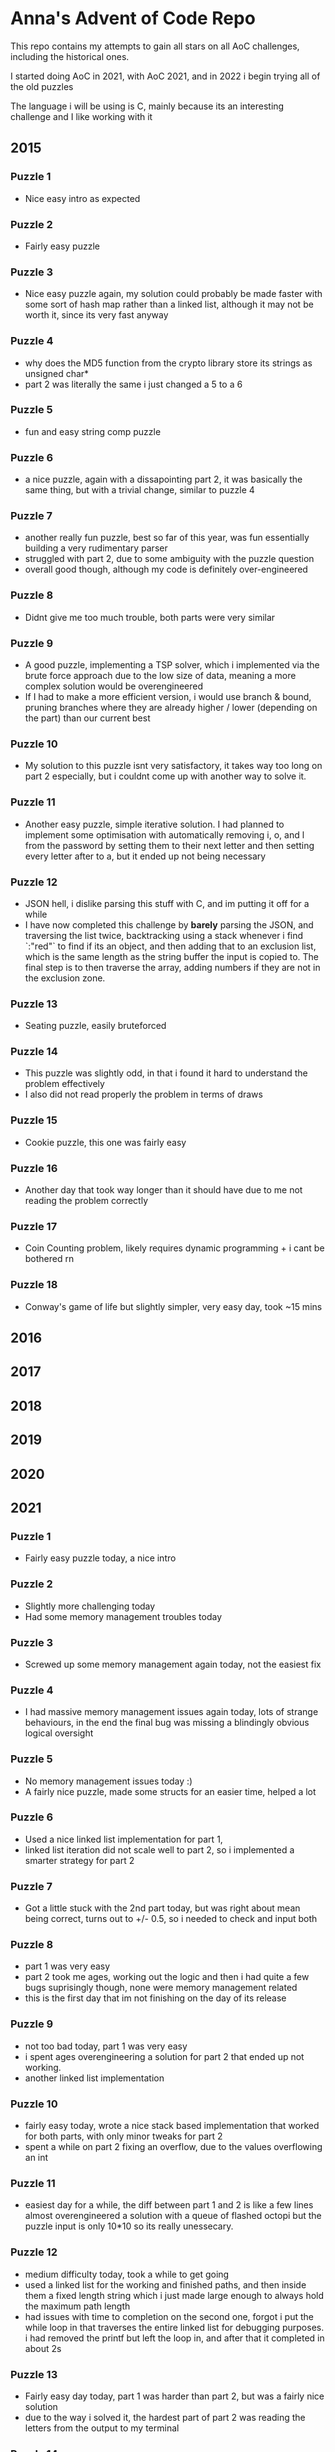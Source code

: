 * Anna's Advent of Code Repo

This repo contains my attempts to gain all stars on all AoC challenges,
including the historical ones.

I started doing AoC in 2021, with AoC 2021, and in 2022 i begin trying all of the old puzzles

The language i will be using is C, mainly because its an interesting challenge and I like working with it

** 2015
*** Puzzle 1

- Nice easy intro as expected

*** Puzzle 2

- Fairly easy puzzle

*** Puzzle 3

- Nice easy puzzle again, my solution could probably be made faster with some sort of hash map rather than a linked list, although it may not be worth it, since its very fast anyway

*** Puzzle 4

- why does the MD5 function from the crypto library store its strings as unsigned char*
- part 2 was literally the same i just changed a 5 to a 6

*** Puzzle 5

- fun and easy string comp puzzle

*** Puzzle 6

- a nice puzzle, again with a dissapointing part 2, it was basically the same thing, but with a trivial change, similar to puzzle 4

*** Puzzle 7

- another really fun puzzle, best so far of this year, was fun essentially building a very rudimentary parser
- struggled with part 2, due to some ambiguity with the puzzle question
- overall good though, although my code is definitely over-engineered

*** Puzzle 8

- Didnt give me too much trouble, both parts were very similar

*** Puzzle 9

- A good puzzle, implementing a TSP solver, which i implemented via the brute force approach due to the low size of data, meaning a more complex solution would be overengineered
- If I had to make a more efficient version, i would use branch & bound, pruning branches where they are already higher / lower (depending on the part) than our current best

*** Puzzle 10

- My solution to this puzzle isnt very satisfactory, it takes way too long on part 2 especially, but i couldnt come up with another way to solve it.

*** Puzzle 11

- Another easy puzzle, simple iterative solution. I had planned to implement some optimisation with automatically removing i, o, and l from the password by setting them to their next letter and then setting every letter after to a, but it ended up not being necessary

*** Puzzle 12

- JSON hell, i dislike parsing this stuff with C, and im putting it off for a while
- I have now completed this challenge by *barely* parsing the JSON, and traversing the list twice, backtracking using a stack whenever i find `:"red"` to find if its an object, and then adding that to an exclusion list, which is the same length as the string buffer the input is copied to. The final step is to then traverse the array, adding numbers if they are not in the exclusion zone.

*** Puzzle 13

- Seating puzzle, easily bruteforced

*** Puzzle 14

- This puzzle was slightly odd, in that i found it hard to understand the problem effectively
- I also did not read properly the problem in terms of draws

*** Puzzle 15

- Cookie puzzle, this one was fairly easy

*** Puzzle 16

- Another day that took way longer than it should have due to me not reading the problem correctly

*** Puzzle 17

- Coin Counting problem, likely requires dynamic programming + i cant be bothered rn

*** Puzzle 18

- Conway's game of life but slightly simpler, very easy day, took ~15 mins
  
** 2016
** 2017
** 2018
** 2019
** 2020
** 2021
*** Puzzle 1

- Fairly easy puzzle today, a nice intro

*** Puzzle 2

- Slightly more challenging today
- Had some memory management troubles today

*** Puzzle 3

- Screwed up some memory management again today, not the easiest fix

*** Puzzle 4

- I had massive memory management issues again today, lots of strange behaviours, in the end the final bug was missing a blindingly obvious logical oversight

*** Puzzle 5

- No memory management issues today :)
- A fairly nice puzzle, made some structs for an easier time, helped a lot

*** Puzzle 6

- Used a nice linked list implementation for part 1,
- linked list iteration did not scale well to part 2, so i implemented a smarter strategy for part 2

*** Puzzle 7

- Got a little stuck with the 2nd part today, but was right about mean being correct, turns out to +/- 0.5, so i needed to check and input both

*** Puzzle 8

- part 1 was very easy
- part 2 took me ages, working out the logic and then i had quite a few bugs suprisingly though, none were memory management related
- this is the first day that im not finishing on the day of its release

*** Puzzle 9

- not too bad today, part 1 was very easy
- i spent ages overengineering a solution for part 2 that ended up not working.
- another linked list implementation

*** Puzzle 10

- fairly easy today, wrote a nice stack based implementation that worked for both parts, with only minor tweaks for part 2
- spent a while on part 2 fixing an overflow, due to the values overflowing an int

*** Puzzle 11

- easiest day for a while, the diff between part 1 and 2 is like a few lines almost overengineered a solution with a queue of flashed octopi but the puzzle input is only 10*10 so its really unessecary.

*** Puzzle 12

- medium difficulty today, took a while to get going
- used a linked list for the working and finished paths, and then inside them a fixed length string which i just made large enough to always hold the maximum path length
- had issues with time to completion on the second one, forgot i put the while loop in that traverses the entire linked list for debugging purposes. i had removed the printf but left the loop in, and after that it completed in about 2s

*** Puzzle 13

- Fairly easy day today, part 1 was harder than part 2, but was a fairly nice solution
- due to the way i solved it, the hardest part of part 2 was reading the letters from the output to my terminal

*** Puzzle 14

- Another challenge of scaling today, first solution was quite easy, made a doubling dynamic length string where when it reaches the end it reallocs 2x the memory for that
- This solution would not have worked for part 2 due to the time and space complexity so instead i used a system in which i keep track of all current pairs and how many times each letter has occured.
- we keep track of occuring letters seperately since its easier than figuring it out by looking at the head of each pair or something like that.

*** Puzzle 15

- no

*** Puzzle 16

- Enjoyable puzzle today, had some silent overflowing issues though :/

*** Puzzle 17

- Fairly easy day today, one i stopped overengineering and looking for a smart solution that would allow me to automatically stop searching when i know an x value wont have any more working y values, to just search all of them since its actually not that many (i overscoped and did x: -1000 -> 1000 and y: 0 -> 1000)

- For part 2, i just removed some lines and added a counter.

*** Puzzle 18

- Stopped after quite a few hours, no longer found it fun.
- Did not complete part 1

*** Puzzle 19

- The End. I did not attempt this day due to travelling home, and i have decided that i no longer wish to participate in AoC 2021 due to other commitments in my life becoming more important, and requiring my time.

*** Closing Thoughts

- Doing it in C was a fun challenge, and i got a lot better at C during this year,
- Was definitely a worthwhile experience, and exposed some flaws in my knowledge (i am looking at you, min heaps from day 15).
